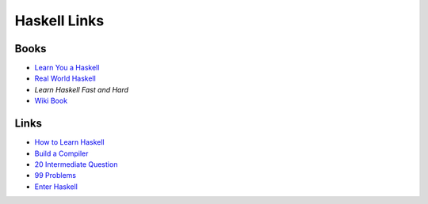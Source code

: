 =============
Haskell Links
=============

-----
Books
-----

* `Learn You a Haskell`_
* `Real World Haskell`_
* `Learn Haskell Fast and Hard`
* `Wiki Book`_

-----
Links
-----
* `How to Learn Haskell`_
* `Build a Compiler`_
* `20 Intermediate Question`_
* `99 Problems`_
* `Enter Haskell`_



.. _Learn You a Haskell: http://learnyouahaskell.com/introduction#about-this-tutorial
.. _Real World Haskell: http://book.realworldhaskell.org/read/
.. _Learn Haskell Fast and Hard: http://yannesposito.com/Scratch/en/blog/Haskell-the-Hard-Way/#introduction
.. _Wiki Book: http://en.wikibooks.org/wiki/Haskell
.. _Build a Compiler: http://alephnullplex.appspot.com/blog/view/2010/01/12/lbach-1-introduction
.. _20 Intermediate Question: https://www.fpcomplete.com/user/DanBurton/20-intermediate-exercises
.. _99 Problems: http://www.haskell.org/haskellwiki/H-99:_Ninety-Nine_Haskell_Problems
.. _How to Learn Haskell: http://acm3.wustl.edu/functional/haskell.php
.. _Enter Haskell: http://www.homolog.us/blogs/blog/2012/09/26/bye-bye-python-enter-haskell/
